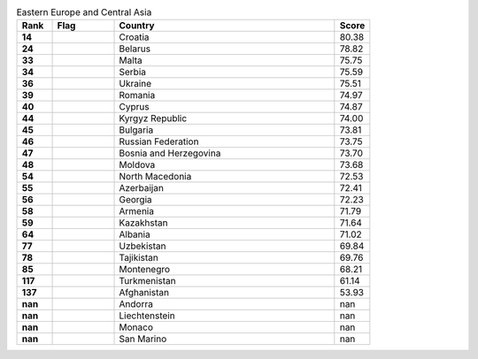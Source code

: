 .. list-table:: Eastern Europe and Central Asia
   :widths: 4 7 25 4
   :header-rows: 1
   :stub-columns: 1

   * - Rank
     - Flag
     - Country
     - Score
   * - 14
     - .. figure:: /flags/tn_hr-flag.gif
          :height: 50px
          :width: 50px
     - Croatia
     - 80.38
   * - 24
     - .. figure:: /flags/tn_by-flag.gif
          :height: 50px
          :width: 50px
     - Belarus
     - 78.82
   * - 33
     - .. figure:: /flags/tn_mt-flag.gif
          :height: 50px
          :width: 50px
     - Malta
     - 75.75
   * - 34
     - .. figure:: /flags/tn_rs-flag.gif
          :height: 50px
          :width: 50px
     - Serbia
     - 75.59
   * - 36
     - .. figure:: /flags/tn_ua-flag.gif
          :height: 50px
          :width: 50px
     - Ukraine
     - 75.51
   * - 39
     - .. figure:: /flags/tn_ro-flag.gif
          :height: 50px
          :width: 50px
     - Romania
     - 74.97
   * - 40
     - .. figure:: /flags/tn_cy-flag.gif
          :height: 50px
          :width: 50px
     - Cyprus
     - 74.87
   * - 44
     - .. figure:: /flags/tn_kg-flag.gif
          :height: 50px
          :width: 50px
     - Kyrgyz Republic
     - 74.00
   * - 45
     - .. figure:: /flags/tn_bg-flag.gif
          :height: 50px
          :width: 50px
     - Bulgaria
     - 73.81
   * - 46
     - .. figure:: /flags/tn_ru-flag.gif
          :height: 50px
          :width: 50px
     - Russian Federation
     - 73.75
   * - 47
     - .. figure:: /flags/tn_ba-flag.gif
          :height: 50px
          :width: 50px
     - Bosnia and Herzegovina
     - 73.70
   * - 48
     - .. figure:: /flags/tn_md-flag.gif
          :height: 50px
          :width: 50px
     - Moldova
     - 73.68
   * - 54
     - .. figure:: /flags/tn_mk-flag.gif
          :height: 50px
          :width: 50px
     - North Macedonia
     - 72.53
   * - 55
     - .. figure:: /flags/tn_az-flag.gif
          :height: 50px
          :width: 50px
     - Azerbaijan
     - 72.41
   * - 56
     - .. figure:: /flags/tn_ge-flag.gif
          :height: 50px
          :width: 50px
     - Georgia
     - 72.23
   * - 58
     - .. figure:: /flags/tn_am-flag.gif
          :height: 50px
          :width: 50px
     - Armenia
     - 71.79
   * - 59
     - .. figure:: /flags/tn_kz-flag.gif
          :height: 50px
          :width: 50px
     - Kazakhstan
     - 71.64
   * - 64
     - .. figure:: /flags/tn_al-flag.gif
          :height: 50px
          :width: 50px
     - Albania
     - 71.02
   * - 77
     - .. figure:: /flags/tn_uz-flag.gif
          :height: 50px
          :width: 50px
     - Uzbekistan
     - 69.84
   * - 78
     - .. figure:: /flags/tn_tj-flag.gif
          :height: 50px
          :width: 50px
     - Tajikistan
     - 69.76
   * - 85
     - .. figure:: /flags/tn_me-flag.gif
          :height: 50px
          :width: 50px
     - Montenegro
     - 68.21
   * - 117
     - .. figure:: /flags/tn_tm-flag.gif
          :height: 50px
          :width: 50px
     - Turkmenistan
     - 61.14
   * - 137
     - .. figure:: /flags/tn_af-flag.gif
          :height: 50px
          :width: 50px
     - Afghanistan
     - 53.93
   * - nan
     - .. figure:: /flags/tn_ad-flag.gif
          :height: 50px
          :width: 50px
     - Andorra
     - nan
   * - nan
     - .. figure:: /flags/tn_li-flag.gif
          :height: 50px
          :width: 50px
     - Liechtenstein
     - nan
   * - nan
     - .. figure:: /flags/tn_mc-flag.gif
          :height: 50px
          :width: 50px
     - Monaco
     - nan
   * - nan
     - .. figure:: /flags/tn_sm-flag.gif
          :height: 50px
          :width: 50px
     - San Marino
     - nan
